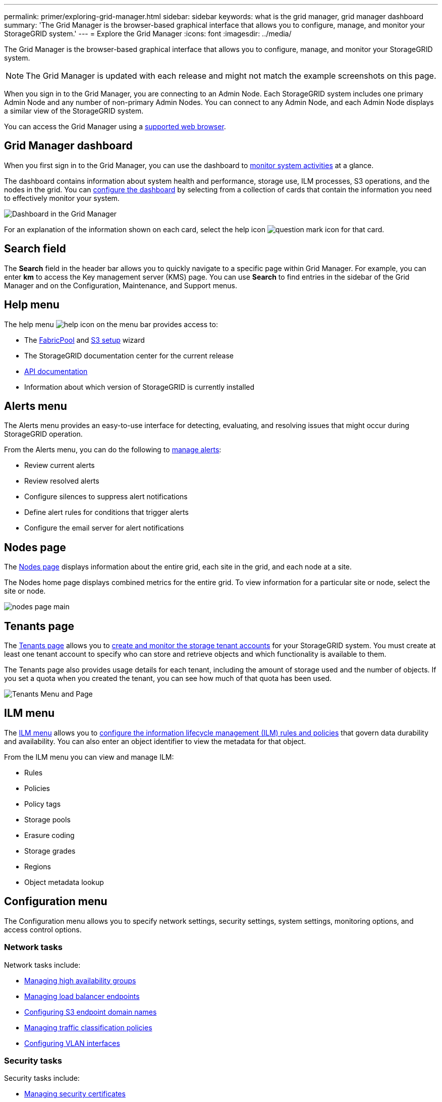 ---
permalink: primer/exploring-grid-manager.html
sidebar: sidebar
keywords: what is the grid manager, grid manager dashboard
summary: 'The Grid Manager is the browser-based graphical interface that allows you to configure, manage, and monitor your StorageGRID system.'
---
= Explore the Grid Manager
:icons: font
:imagesdir: ../media/

[.lead]
The Grid Manager is the browser-based graphical interface that allows you to configure, manage, and monitor your StorageGRID system.

NOTE: The Grid Manager is updated with each release and might not match the example screenshots on this page.

When you sign in to the Grid Manager, you are connecting to an Admin Node. Each StorageGRID system includes one primary Admin Node and any number of non-primary Admin Nodes. You can connect to any Admin Node, and each Admin Node displays a similar view of the StorageGRID system.

You can access the Grid Manager using a link:../admin/web-browser-requirements.html[supported web browser].

== Grid Manager dashboard

When you first sign in to the Grid Manager, you can use the dashboard to link:../monitor/viewing-dashboard.html[monitor system activities] at a glance.

The dashboard contains information about system health and performance, storage use, ILM processes, S3 operations, and the nodes in the grid. You can link:../monitor/viewing-dashboard.html[configure the dashboard] by selecting from a collection of cards that contain the information you need to effectively monitor your system.

image::../media/grid_manager_dashboard_and_menu.png[Dashboard in the Grid Manager]

For an explanation of the information shown on each card, select the help icon image:../media/icon_nms_question.png[question mark icon] for that card.

== Search field

The *Search* field in the header bar allows you to quickly navigate to a specific page within Grid Manager. For example, you can enter *km* to access the Key management server (KMS) page. You can use *Search* to find entries in the sidebar of the Grid Manager and on the Configuration, Maintenance, and Support menus. 

== Help menu

The help menu image:../media/icon-help-menu-bar.png[help icon on the menu bar] provides access to:

* The link:../fabricpool/use-fabricpool-setup-wizard.html[FabricPool] and link:../admin/use-s3-setup-wizard.html[S3 setup] wizard 
* The StorageGRID documentation center for the current release
* link:../admin/using-grid-management-api.html[API documentation]
* Information about which version of StorageGRID is currently installed

== Alerts menu

The Alerts menu provides an easy-to-use interface for detecting, evaluating, and resolving issues that might occur during StorageGRID operation.

From the Alerts menu, you can do the following to link:../monitor/managing-alerts.html[manage alerts]:

* Review current alerts
* Review resolved alerts
* Configure silences to suppress alert notifications
* Define alert rules for conditions that trigger alerts
* Configure the email server for alert notifications

== Nodes page

The link:../monitor/viewing-nodes-page.html[Nodes page] displays information about the entire grid, each site in the grid, and each node at a site.

The Nodes home page displays combined metrics for the entire grid. To view information for a particular site or node, select the site or node.

image::../media/nodes_page.png[nodes page main]

== Tenants page

The link:../admin/managing-tenants.html[Tenants page] allows you to link:../tenant/index.html[create and monitor the storage tenant accounts] for your StorageGRID system. You must create at least one tenant account to specify who can store and retrieve objects and which functionality is available to them.

The Tenants page also provides usage details for each tenant, including the amount of storage used and the number of objects. If you set a quota when you created the tenant, you can see how much of that quota has been used.

image::../media/tenants_page.png[Tenants Menu and Page]

== ILM menu

The link:using-information-lifecycle-management.html[ILM menu] allows you to link:../ilm/index.html[configure the information lifecycle management (ILM) rules and policies] that govern data durability and availability. You can also enter an object identifier to view the metadata for that object.

From the ILM menu you can view and manage ILM:

* Rules
* Policies
* Policy tags
* Storage pools
* Erasure coding
* Storage grades
* Regions
* Object metadata lookup

== Configuration menu

The Configuration menu allows you to specify network settings, security settings, system settings, monitoring options, and access control options.

=== Network tasks

Network tasks include:

* link:../admin/managing-high-availability-groups.html[Managing high availability groups]
* link:../admin/managing-load-balancing.html[Managing load balancer endpoints]
* link:../admin/configuring-s3-api-endpoint-domain-names.html[Configuring S3 endpoint domain names]
* link:../admin/managing-traffic-classification-policies.html[Managing traffic classification policies]
* link:../admin/configure-vlan-interfaces.html[Configuring VLAN interfaces]

=== Security tasks
Security tasks include:

* link:../admin/using-storagegrid-security-certificates.html[Managing security certificates]
* link:../admin/manage-firewall-controls.html[Managing internal firewall controls]
* link:../admin/kms-configuring.html[Configuring key management servers]
* Configuring security settings including the link:../admin/manage-tls-ssh-policy.html[TLS and SSH policy], link:../admin/changing-network-options-object-encryption.html[network and object security options], and link:../admin/changing-browser-session-timeout-interface.html[interface security settings].
* Configuring the settings for a link:../admin/configuring-storage-proxy-settings.html[storage proxy] or an link:../admin/configuring-admin-proxy-settings.html[admin proxy] 

=== System tasks
System tasks include:

* Using link:../admin/grid-federation-overview.html[grid federation] to clone tenant account information and replicate object data between two StorageGRID systems.
* Optionally, enabling the link:../admin/configuring-stored-object-compression.html[Compress stored objects] option.
* link:../ilm/managing-objects-with-s3-object-lock.html[Managing S3 Object Lock]
* Understanding Storage options such as link:../admin/what-object-segmentation-is.html[object segmentation] and link:../admin/what-storage-volume-watermarks-are.html[storage volume watermarks].

=== Monitoring tasks

Monitoring tasks include:

* link:../monitor/configure-audit-messages.html[Configuring audit messages and log destinations]
* link:../monitor/using-snmp-monitoring.html[Using SNMP monitoring]

=== Access control tasks

Access control tasks include:

* link:../admin/managing-admin-groups.html[Managing admin groups]
* link:../admin/managing-users.html[Managing admin users]
* Changing the link:../admin/changing-provisioning-passphrase.html[provisioning passphrase] or link:../admin/change-node-console-password.html[node console passwords]
* link:../admin/using-identity-federation.html[Using identity federation]
* link:../admin/configuring-sso.html[Configuring SSO]

== Maintenance menu

The Maintenance menu allows you to perform maintenance tasks, system maintenance, and network maintenance.

=== Tasks

Maintenance tasks include:

* link:../maintain/decommission-procedure.html[Decommission operations] to remove unused grid nodes and sites
* link:../expand/index.html[Expansion operations] to add new grid nodes and sites
* link:../maintain/warnings-and-considerations-for-grid-node-recovery.html[Grid node recovery procedures] to replace a failed node and restore data
* link:../maintain/rename-grid-site-node-overview.html[Rename procedures] to change the display names of your grid, sites, and nodes
* link:../troubleshoot/verifying-object-integrity.html[Object existence check operations] to verify the existence (although not the correctness) of object data
* Performing a link:../maintain/rolling-reboot-procedure.html[rolling reboot] to restart multiple grid nodes
* link:../maintain/restoring-volume.html[Volume restoration operations]

=== System

System maintenance tasks you can perform include:

* link:../admin/viewing-storagegrid-license-information.html[Viewing StorageGRID license information] or link:../admin/updating-storagegrid-license-information.html[updating license information]
* Generating and downloading the link:../maintain/downloading-recovery-package.html[Recovery Package]
* Performing StorageGRID software updates, including software upgrades, hotfixes, and updates to the SANtricity OS software on selected appliances

** link:../upgrade/index.html[Upgrade procedure]
** link:../maintain/storagegrid-hotfix-procedure.html[Hotfix procedure]
** https://docs.netapp.com/us-en/storagegrid-appliances/sg6000/upgrading-santricity-os-on-storage-controllers-using-grid-manager-sg6000.html[Upgrade SANtricity OS on SG6000 storage controllers using Grid Manager^]
** https://docs.netapp.com/us-en/storagegrid-appliances/sg5700/upgrading-santricity-os-on-storage-controllers-using-grid-manager-sg5700.html[Upgrade SANtricity OS on SG5700 storage controllers using Grid Manager^]

=== Network

Network maintenance tasks you can perform include:

* link:../maintain/configuring-dns-servers.html[Configuring DNS servers]
* link:../maintain/updating-subnets-for-grid-network.html[Updating Grid Network subnets]
* link:../maintain/configuring-ntp-servers.html[Managing NTP servers]

== Support menu

The Support menu provides options that help technical support analyze and troubleshoot your system. There are three parts to the Support menu: Tools, Alarms (legacy), and Other.

=== Tools

From the Tools section of the Support menu, you can:

* link:../admin/configure-autosupport-grid-manager.html[Configure AutoSupport]
* link:../monitor/running-diagnostics.html[Run diagnostics] on the current state of the grid
* link:../monitor/viewing-grid-topology-tree.html[Access the Grid Topology tree] to view detailed information about grid nodes, services, and attributes
* link:../monitor/collecting-log-files-and-system-data.html[Collect log files and system data]
* link:../monitor/reviewing-support-metrics.html[Review support metrics]
+
NOTE: The tools available from the *Metrics* option are intended for use by technical support. Some features and menu items within these tools are intentionally non-functional.

=== Alarms (legacy)

The information about legacy alarms has been removed from this version of the documentation. Refer to https://docs.netapp.com/us-en/storagegrid-118/monitor/managing-alerts-and-alarms.html[Manage alerts and alarms (StorageGRID 11.8 documentation)^].

=== Other

From the Other section of the Support menu, you can:

* Manage link:../admin/manage-link-costs.html[link cost]
* View link:../admin/viewing-notification-status-and-queues.html[Network Management System (NMS)] entries
* Manage link:../admin/what-storage-volume-watermarks-are.html[storage watermarks]